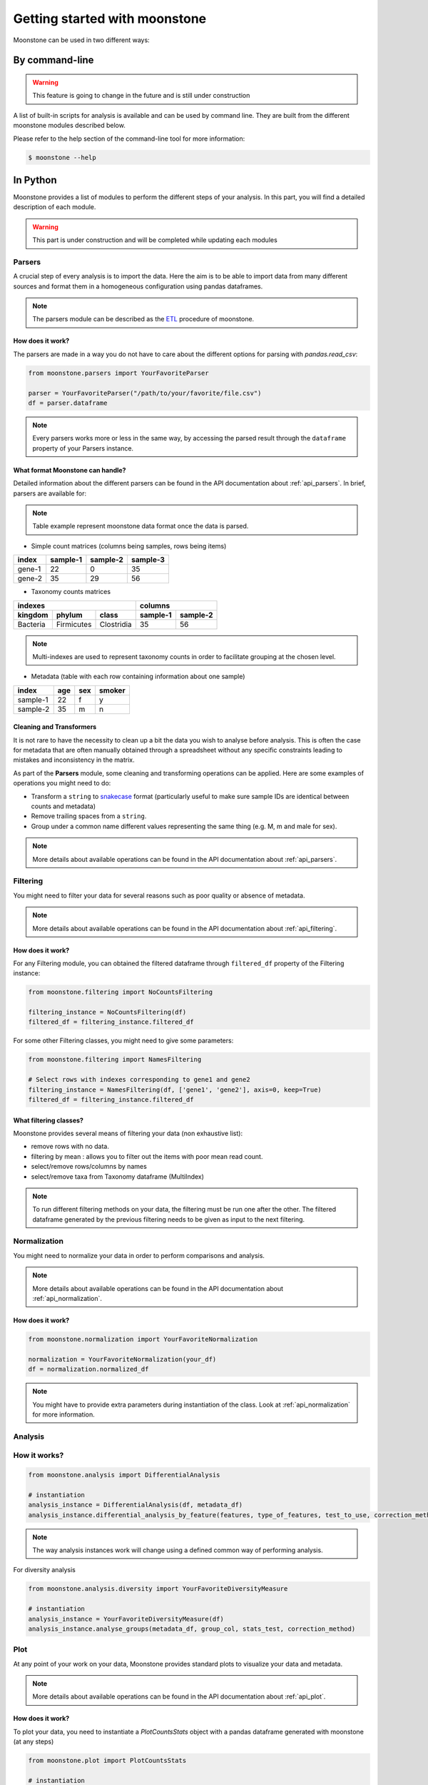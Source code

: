 ******************************
Getting started with moonstone
******************************

Moonstone can be used in two different ways:

By command-line
===============

.. Warning::
    This feature is going to change in the future and is still under construction

A list of built-in scripts for analysis is available and can be used by command line.
They are built from the different moonstone modules described below.

Please refer to the help section of the command-line tool for more information:

.. code-block:: bash

    $ moonstone --help

In Python
=========

Moonstone provides a list of modules to perform the different steps of your analysis. In this part,
you will find a detailed description of each module.

.. Warning::
    This part is under construction and will be completed while updating each modules

Parsers
"""""""

A crucial step of every analysis is to import the data. Here the aim is to be able to import data from many
different sources and format them in a homogeneous configuration using pandas dataframes.

.. Note::
    The parsers module can be described as the ETL_ procedure of moonstone.

.. _ETL: https://en.wikipedia.org/wiki/Extract,_transform,_load

.. image:: /img/countparser.png
  :alt: Countparser example

How does it work?
'''''''''''''''''

The parsers are made in a way you do not have to care about the different options for parsing with `pandas.read_csv`:

.. code-block:: python

    from moonstone.parsers import YourFavoriteParser

    parser = YourFavoriteParser("/path/to/your/favorite/file.csv")
    df = parser.dataframe

.. Note::
    Every parsers works more or less in the same way, by accessing the parsed result through the ``dataframe``
    property of your Parsers instance.

What format Moonstone can handle?
'''''''''''''''''''''''''''''''''

Detailed information about the different parsers can be found in the API documentation about :ref:`api_parsers`.
In brief, parsers are available for:

.. Note::
    Table example represent moonstone data format once the data is parsed.

- Simple count matrices (columns being samples, rows being items)

+--------+----------+----------+----------+
| index  | sample-1 | sample-2 | sample-3 |
+========+==========+==========+==========+
| gene-1 | 22       | 0        | 35       |
+--------+----------+----------+----------+
| gene-2 | 35       | 29       | 56       |
+--------+----------+----------+----------+

- Taxonomy counts matrices

+------------------------------------+---------------------+
|                indexes             |       columns       |
+----------+------------+------------+----------+----------+
| kingdom  | phylum     | class      | sample-1 | sample-2 |
+==========+============+============+==========+==========+
| Bacteria | Firmicutes | Clostridia | 35       | 56       |
+----------+------------+------------+----------+----------+

.. Note::
    Multi-indexes are used to represent taxonomy counts in order to facilitate grouping at the chosen level.

- Metadata (table with each row containing information about one sample)

+----------+-----+-----+--------+
| index    | age | sex | smoker |
+==========+=====+=====+========+
| sample-1 | 22  | f   | y      |
+----------+-----+-----+--------+
| sample-2 | 35  | m   | n      |
+----------+-----+-----+--------+

Cleaning and Transformers
'''''''''''''''''''''''''

It is not rare to have the necessity to clean up a bit the data you wish to analyse before analysis. This is often
the case for metadata that are often manually obtained through a spreadsheet without any specific constraints
leading to mistakes and inconsistency in the matrix.

As part of the **Parsers** module, some cleaning and transforming operations can be applied.
Here are some examples of operations you might need to do:

- Transform a ``string`` to snakecase_ format (particularly useful to make sure sample IDs are identical between counts and metadata)
- Remove trailing spaces from a ``string``.
- Group under a common name different values representing the same thing (e.g. M, m and male for sex).

.. _snakecase: https://en.wikipedia.org/wiki/Snake_case

.. Note::
    More details about available operations can be found in the API documentation about :ref:`api_parsers`.

Filtering
"""""""""

You might need to filter your data for several reasons such as poor quality or absence of metadata.

.. Note::
    More details about available operations can be found in the API documentation about :ref:`api_filtering`.

How does it work?
'''''''''''''''''

For any Filtering module, you can obtained the filtered dataframe through ``filtered_df`` property
of the Filtering instance:

.. code-block:: python

    from moonstone.filtering import NoCountsFiltering

    filtering_instance = NoCountsFiltering(df)
    filtered_df = filtering_instance.filtered_df

For some other Filtering classes, you might need to give some parameters:

.. code-block:: python

    from moonstone.filtering import NamesFiltering

    # Select rows with indexes corresponding to gene1 and gene2
    filtering_instance = NamesFiltering(df, ['gene1', 'gene2'], axis=0, keep=True)
    filtered_df = filtering_instance.filtered_df

What filtering classes?
'''''''''''''''''''''''

Moonstone provides several means of filtering your data (non exhaustive list):

- remove rows with no data.
- filtering by mean : allows you to filter out the items with poor mean read count.
- select/remove rows/columns by names
- select/remove taxa from Taxonomy dataframe (MultiIndex)

.. Note::
    To run different filtering methods on your data, the filtering must be run one after the other.
    The filtered dataframe generated by the previous filtering needs to be given as input to the next filtering.

Normalization
"""""""""""""

You might need to normalize your data in order to perform comparisons and analysis.

.. Note::
    More details about available operations can be found in the API documentation about :ref:`api_normalization`.

How does it work?
'''''''''''''''''

.. code-block:: python

    from moonstone.normalization import YourFavoriteNormalization

    normalization = YourFavoriteNormalization(your_df)
    df = normalization.normalized_df

.. Note::
    You might have to provide extra parameters during instantiation of the class. Look at :ref:`api_normalization`
    for more information.


Analysis
""""""""

How it works?
"""""""""""""

.. code-block:: python

    from moonstone.analysis import DifferentialAnalysis

    # instantiation
    analysis_instance = DifferentialAnalysis(df, metadata_df)
    analysis_instance.differential_analysis_by_feature(features, type_of_features, test_to_use, correction_method_used)

.. Note::
    The way analysis instances work will change using a defined common way of performing analysis.

For diversity analysis

.. code-block:: python

    from moonstone.analysis.diversity import YourFavoriteDiversityMeasure

    # instantiation
    analysis_instance = YourFavoriteDiversityMeasure(df)
    analysis_instance.analyse_groups(metadata_df, group_col, stats_test, correction_method)

Plot
"""""

At any point of your work on your data, Moonstone provides standard plots to visualize your data and metadata.

.. Note::
    More details about available operations can be found in the API documentation about :ref:`api_plot`.


How does it work?
'''''''''''''''''

To plot your data, you need to instantiate a `PlotCountsStats` object with a pandas dataframe generated with moonstone (at any steps)

.. code-block:: python

    from moonstone.plot import PlotCountsStats

    # instantiation
    plot_instance = PlotCountsStats(df)

    # call one (or more) plotting method(s)
    plot_instance.your_favorite_plot()
    plot_instance.another_of_your_favorite_plot()

Likewise, for the metada (`PlotMetadataStats`) and for taxonomy counts (`PlotTaxonomyCounts`)

Arguments can be given to any plotting methods of any of the plotting classes,

- ... to override the standard parameters of plotting of the method with the argument `plotting_options`.
- ... or to ask for an image file (html, png etc.) to be generated with the argument `output_file`
- ... or even to ask not to show the plot with the argument `show` set to False

.. code-block:: python

    plotting_options={'traces': {'marker_color' : 'red'}, 'xaxes': {'tickangle' : 90}}
    plot_instance.your_favorite_plot(plotting_options=plotting_options, output_file='mygraph.html', show=False)



What can be plotted with this module?
'''''''''''''''''''''''''''''''''''''

Plot available for data :

- the mean distribution of your data (`plot_mean`)
- ...tbc...

Plot available for metadata :

- the age distribution of patients (whose samples are originated from) (`plot_age`)
- the sex distribution of patients (whose samples are originated from) (`plot_sex`)
- etc. (`plot_other`)

Plot available for taxonomy counts :

- most prevalent taxa (species, genus etc.)(`plot_most_prevalent_taxa`)(top left on figure below)
- most abundant taxa (`plot_most_abundant_taxa`)(bottom left on figure below)
- the sample composition for most abundant taxa (`plot_sample_composition_most_abundant_taxa`)(right on figure below)

.. image:: /img/PlotTaxonomyCounts_example_of_available_plots.png
  :alt: Examples of PlotTaxonomyCounts plots

.. Note::
    For hand-on starting experience with moonstone, you can check our `jupyter notebook`_ tutorial_

.. _jupyter notebook: https://jupyter.org/install
.. _tutorial: https://github.com/motleystate/moonstone/tree/master/tutorial
